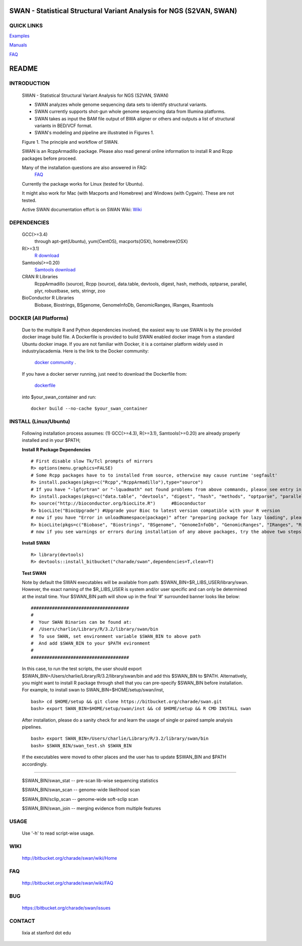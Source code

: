 .. |Logo| image:: https://bitbucket.org/charade/swan/raw/master/doc/images/logo.png
   :alt: logo.png
   :height: 50px
   :width: 50px

.. |Rationale| image:: https://bitbucket.org/charade/zoomx/raw/master/doc/images/rationale.png
   :alt: rationale.png
   :height: 450px
   :width: 540px

|Logo| SWAN - Statistical Structural Variant Analysis for NGS (S2VAN, SWAN)
==========================================================================================

QUICK LINKS
-----------

`Examples <https://bitbucket.org/charade/zoomx/wiki/Example>`__

`Manuals <https://bitbucket.org/charade/zoomx/wiki/Manual>`__

`FAQ <https://bitbucket.org/charade/zoomx/wiki/FAQ>`__


README
========

INTRODUCTION
--------------

  SWAN - Statistical Structural Variant Analysis for NGS (S2VAN, SWAN)

  - SWAN analyzes whole genome sequencing data sets to identify structural variants.

  - SWAN currently supports shot-gun whole genome sequencing data from Illumina platforms.

  - SWAN takes as input the BAM file output of BWA aligner or others and outputs a list of structural variants in BED/VCF format.

  - SWAN's modeling and pipeline are illustrated in Figures 1. 

  Figure 1. The principle and workflow of SWAN.

  |Rationale|

  SWAN is an RcppArmadillo package. Please also read general online information to install R and Rcpp packages before proceed. 
 
  Many of the installation questions are also answered in FAQ:
    `FAQ <http://bitbucket.org/charade/swan/wiki/FAQ>`_

  Currently the package works for Linux (tested for Ubuntu).

  It might also work for Mac (with Macports and Homebrew) and Windows (with Cygwin). 
  These are not tested.

  Active SWAN documentation effort is on SWAN Wiki:
  `Wiki <http://bitbucket.org/charade/swan/wiki>`_

DEPENDENCIES
--------------

  GCC(>=3.4)
        through apt-get(Ubuntu), yum(CentOS), macports(OSX), homebrew(OSX) 

  R(>=3.1)
        `R download <http://www.r-project.org>`_

  Samtools(>=0.20)
        `Samtools download <http://www.samtools.org>`_

  CRAN R Libraries
        RcppArmadillo (source), Rcpp (source),
        data.table, devtools, digest, hash, methods, optparse, parallel, plyr, 
        robustbase, sets, stringr, zoo

  BioConductor R Libraries
        Biobase, Biostrings, BSgenome, GenomeInfoDb, GenomicRanges, IRanges, Rsamtools

DOCKER (All Platforms)
-------------

  Due to the multiple R and Python dependencies involved,
  the easiest way to use SWAN is by the provided docker image build file.
  A Dockerfile is provided to build SWAN enabled docker image from a standard Ubuntu docker image.
  If you are not familiar with Docker, it is a container platform widely used in industry/academia. 
  Here is the link to the Docker community:
    `docker community <https://www.docker.com>`_ .
  If you have a docker server running, 
  just need to download the Dockerfile from: 
    `dockerfile <https://bitbucket.org/charade/swan/raw/master/Dockerfile>`_
  into $your_swan_container and run:

  ::

    docker build --no-cache $your_swan_container
  

INSTALL (Linux/Ubuntu)
-------------
  
  Following installation process assumes: 
  (1) GCC(>=4.3), R(>=3.1), Samtools(>=0.20) are already properly installed and in your $PATH; 

  **Install R Package Dependencies**
  
  :: 

    # First disable slow Tk/Tcl prompts of mirrors
    R> options(menu.graphics=FALSE)
    # Some Rcpp packages have to to installed from source, otherwise may cause runtime 'segfault'
    R> install.packages(pkgs=c("Rcpp","RcppArmadillo"),type="source") 
    # If you have "-lgfortran" or "-lquadmath" not found problems from above commands, please see entry in FAQ for fix. It mostly affects Ubuntu<=12, where the libgfortran link is often broken. 
    R> install.packages(pkgs=c("data.table", "devtools", "digest", "hash", "methods", "optparse", "parallel", "plyr", "robustbase", "sets", "stringr", "zoo"))  # other CRAN packages 
    R> source("http://bioconductor.org/biocLite.R")      #Bioconductor
    R> biocLite("BiocUpgrade") #Upgrade your Bioc to latest version compatible with your R version
    # now if you have "Error in unloadNamespace(package)" after "preparing package for lazy loading", please see entry in FAQ for fix. It is most likely R sessions haven't finished updating packages, try reinstall SWAN with a new Shell and R session some time later and it will self correct.
    R> biocLite(pkgs=c("Biobase", "Biostrings", "BSgenome", "GenomeInfoDb", "GenomicRanges", "IRanges", "Rsamtools"))   # other Bioconductor packages
    # now if you see warnings or errors during installation of any above packages, try the above two steps again and it usually self resolves.
  
  **Install SWAN**
  
  ::

    R> library(devtools)
    R> devtools::install_bitbucket("charade/swan",dependencies=T,clean=T) 
  
  **Test SWAN**

  Note by default the SWAN executables will be available from path: $SWAN_BIN=$R_LIBS_USER/library/swan.
  However, the exact naming of the $R_LIBS_USER is system and/or user specific and can only be determined at the install time.
  Your $SWAN_BIN path will show up in the final '#' surrounded banner looks like below:

  ::

    #####################################
    #
    #  Your SWAN Binaries can be found at:
    #  /Users/charlie/Library/R/3.2/library/swan/bin
    #  To use SWAN, set environment variable $SWAN_BIN to above path
    #  And add $SWAN_BIN to your $PATH evironment
    #
    #####################################
  
  In this case, to run the test scripts, the user should export $SWAN_BIN=/Users/charlie/Library/R/3.2/library/swan/bin and add this $SWAN_BIN to $PATH.
  Alternatively, you might want to install R package through shell that you can pre-specify $SWAN_BIN before installation. For example, to install swan to SWAN_BIN=$HOME/setup/swan/inst,

  ::
  
    bash> cd $HOME/setup && git clone https://bitbucket.org/charade/swan.git
    bash> export SWAN_BIN=$HOME/setup/swan/inst && cd $HOME/setup && R CMD INSTALL swan

  After installation, please do a sanity check for and learn the usage of single or paired sample analysis pipelines.

  ::
    
    bash> export SWAN_BIN=/Users/charlie/Library/R/3.2/library/swan/bin
    bash> $SWAN_BIN/swan_test.sh $SWAN_BIN

  If the executables were moved to other places and the user has to update $SWAN_BIN and $PATH accordingly.

------------

  $SWAN_BIN/swan_stat         --  pre-scan lib-wise sequencing statistics

  $SWAN_BIN/swan_scan         --  genome-wide likelihood scan

  $SWAN_BIN/sclip_scan        --  genome-wide soft-sclip scan

  $SWAN_BIN/swan_join         --  merging evidence from multiple features


USAGE
--------
  Use '-h' to read script-wise usage. 
  
WIKI
--------
  http://bitbucket.org/charade/swan/wiki/Home
  
FAQ
--------
  http://bitbucket.org/charade/swan/wiki/FAQ
  
BUG
--------
  https://bitbucket.org/charade/swan/issues

CONTACT
--------
  lixia at stanford dot edu

